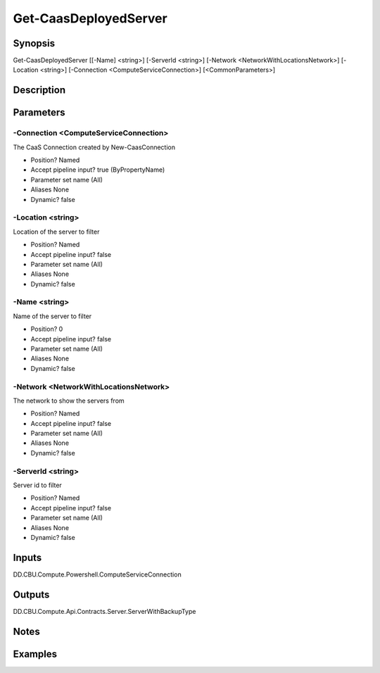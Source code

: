 ﻿
Get-CaasDeployedServer
===================

Synopsis
--------

.. code-block:: powershell
    
    
Get-CaasDeployedServer [[-Name] <string>] [-ServerId <string>] [-Network <NetworkWithLocationsNetwork>] [-Location <string>] [-Connection <ComputeServiceConnection>] [<CommonParameters>]





Description
-----------



Parameters
----------




-Connection <ComputeServiceConnection>
~~~~~~~~~

The CaaS Connection created by New-CaasConnection

* Position?                    Named
* Accept pipeline input?       true (ByPropertyName)
* Parameter set name           (All)
* Aliases                      None
* Dynamic?                     false





-Location <string>
~~~~~~~~~

Location of the server to filter

* Position?                    Named
* Accept pipeline input?       false
* Parameter set name           (All)
* Aliases                      None
* Dynamic?                     false





-Name <string>
~~~~~~~~~

Name of the server to filter

* Position?                    0
* Accept pipeline input?       false
* Parameter set name           (All)
* Aliases                      None
* Dynamic?                     false





-Network <NetworkWithLocationsNetwork>
~~~~~~~~~

The network to show the servers from

* Position?                    Named
* Accept pipeline input?       false
* Parameter set name           (All)
* Aliases                      None
* Dynamic?                     false





-ServerId <string>
~~~~~~~~~

Server id  to filter

* Position?                    Named
* Accept pipeline input?       false
* Parameter set name           (All)
* Aliases                      None
* Dynamic?                     false





Inputs
------

DD.CBU.Compute.Powershell.ComputeServiceConnection


Outputs
-------

DD.CBU.Compute.Api.Contracts.Server.ServerWithBackupType


Notes
-----



Examples
---------


